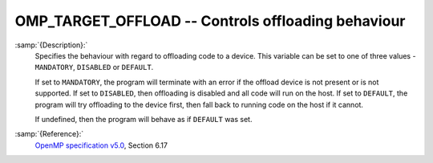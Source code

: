 ..
  Copyright 1988-2022 Free Software Foundation, Inc.
  This is part of the GCC manual.
  For copying conditions, see the GPL license file

.. _omp_target_offload:

OMP_TARGET_OFFLOAD -- Controls offloading behaviour
***************************************************

.. index:: Environment Variable

.. index:: Implementation specific setting

:samp:`{Description}:`
  Specifies the behaviour with regard to offloading code to a device.  This
  variable can be set to one of three values - ``MANDATORY``, ``DISABLED``
  or ``DEFAULT``.

  If set to ``MANDATORY``, the program will terminate with an error if
  the offload device is not present or is not supported.  If set to
  ``DISABLED``, then offloading is disabled and all code will run on the
  host. If set to ``DEFAULT``, the program will try offloading to the
  device first, then fall back to running code on the host if it cannot.

  If undefined, then the program will behave as if ``DEFAULT`` was set.

:samp:`{Reference}:`
  `OpenMP specification v5.0 <https://www.openmp.org>`_, Section 6.17

